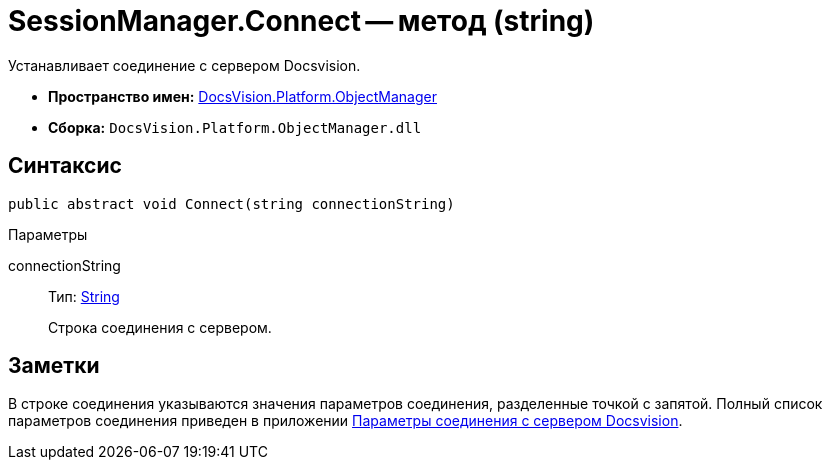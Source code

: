 = SessionManager.Connect -- метод (string)

Устанавливает соединение с сервером Docsvision.

* *Пространство имен:* xref:api/DocsVision/Platform/ObjectManager/ObjectManager_NS.adoc[DocsVision.Platform.ObjectManager]
* *Сборка:* `DocsVision.Platform.ObjectManager.dll`

== Синтаксис

[source,csharp]
----
public abstract void Connect(string connectionString)
----

Параметры

connectionString::
Тип: http://msdn.microsoft.com/ru-ru/library/system.string.aspx[String]
+
Строка соединения с сервером.

== Заметки

В строке соединения указываются значения параметров соединения, разделенные точкой с запятой. Полный список параметров соединения приведен в приложении xref:development-manual/dm_appendix_serverconnectionparameters.adoc[Параметры соединения с сервером Docsvision].
